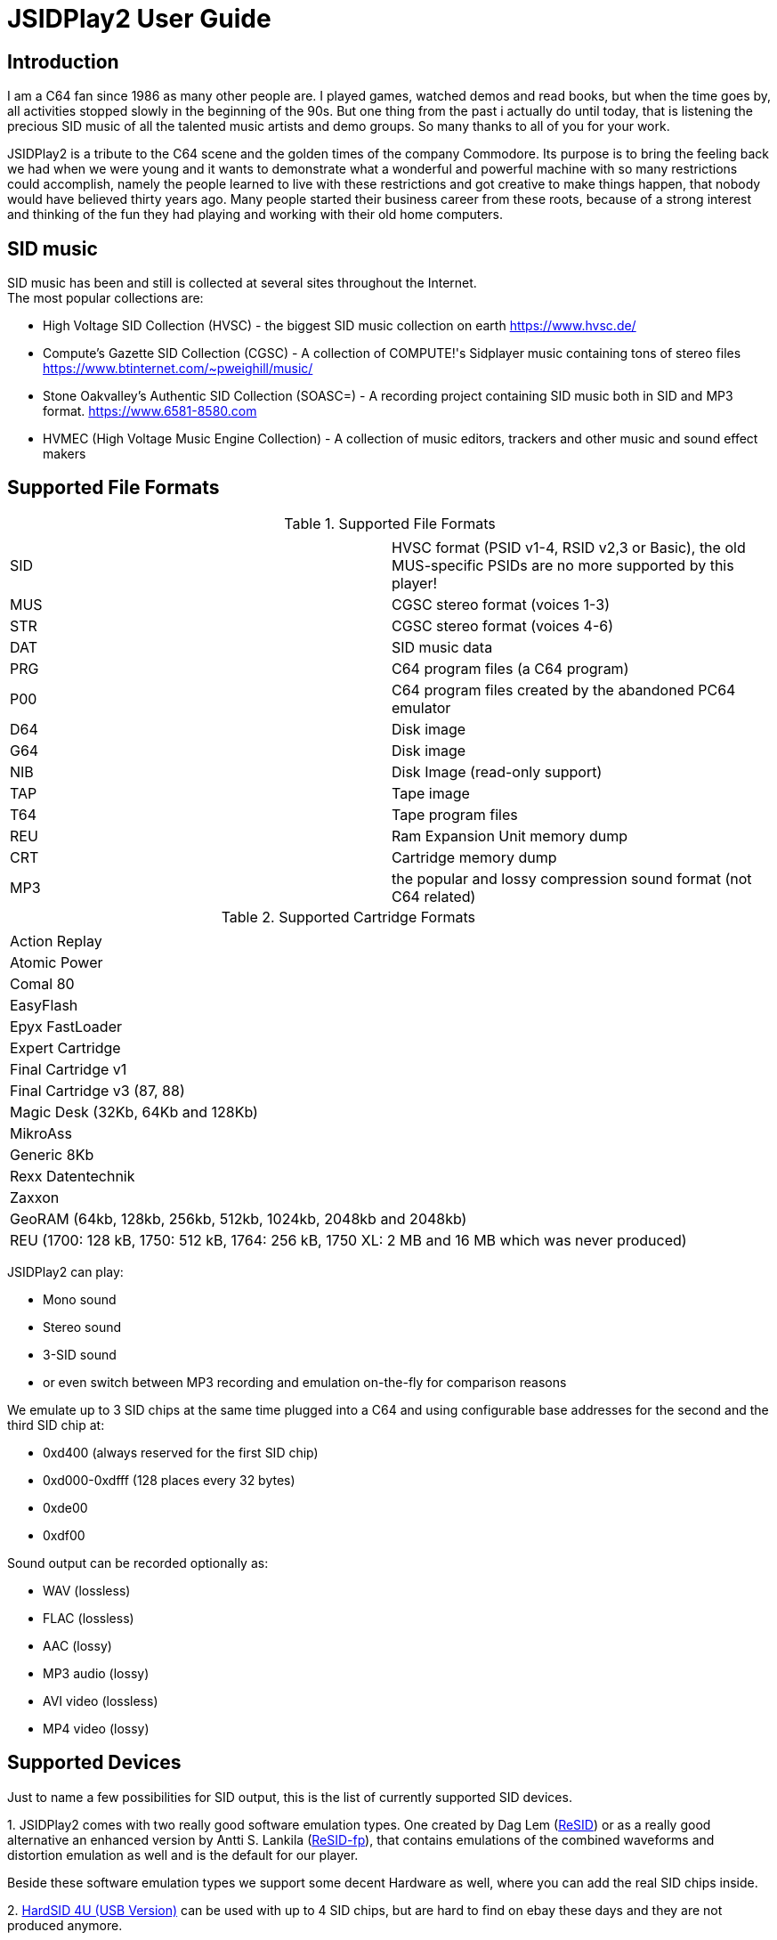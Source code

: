 = [[UserGuide]]JSIDPlay2 User Guide

:toc:
:toc-position: right

== Introduction

I am a C64 fan since 1986 as many other people are. I played games, watched demos and read books, but when the time goes by, all activities stopped slowly in the beginning of the 90s. 
But one thing from the past i actually do until today, that is listening the precious SID music of all the talented music artists and demo groups. So many thanks to all of you for your work.

JSIDPlay2 is a tribute to the C64 scene and the golden times of the company Commodore. Its purpose is to bring the feeling back we had when we were young and
it wants to demonstrate what a wonderful and powerful machine with so many restrictions could accomplish,
namely the people learned to live with these restrictions and got creative to make things happen, that nobody would have believed thirty years ago.
Many people started their business career from these roots, because of a strong interest and thinking of the fun they had playing and working
with their old home computers.
 
== SID music

SID music has been and still is collected at several sites throughout the Internet. +
The most popular collections are:

* High Voltage SID Collection (HVSC) - the biggest SID music collection on earth https://www.hvsc.de/
* Compute's Gazette SID Collection (CGSC) - A collection of COMPUTE!'s Sidplayer music containing tons of stereo files
https://www.btinternet.com/~pweighill/music/
* Stone Oakvalley's Authentic SID Collection (SOASC=) - A recording project containing SID music both in SID and MP3 format.
https://www.6581-8580.com
* HVMEC (High Voltage Music Engine Collection) - A collection of music editors, trackers and other music and sound effect makers

== Supported File Formats

.Supported File Formats
|===
|  |  

| SID | HVSC format (PSID v1-4, RSID v2,3 or Basic), the old MUS-specific PSIDs are no more supported by this player!
| MUS | CGSC stereo format (voices 1-3)
| STR | CGSC stereo format (voices 4-6)
| DAT | SID music data
| PRG | C64 program files (a C64 program)
| P00 | C64 program files created by the abandoned PC64 emulator
| D64 | Disk image
| G64 | Disk image
| NIB | Disk Image (read-only support)
| TAP | Tape image
| T64 | Tape program files
| REU | Ram Expansion Unit memory dump
| CRT | Cartridge memory dump
| MP3 | the popular and lossy compression sound format (not C64 related)

|===

.Supported Cartridge Formats
|===
|  

| Action Replay
| Atomic Power
| Comal 80
| EasyFlash
| Epyx FastLoader
| Expert Cartridge
| Final Cartridge v1
| Final Cartridge v3 (87, 88)
| Magic Desk (32Kb, 64Kb and 128Kb)
| MikroAss
| Generic 8Kb
| Rexx Datentechnik
| Zaxxon
| GeoRAM (64kb, 128kb, 256kb, 512kb, 1024kb, 2048kb and 2048kb)
| REU (1700: 128 kB, 1750: 512 kB, 1764: 256 kB, 1750 XL: 2 MB and 16 MB which was never produced)

|===

JSIDPlay2 can play:

* Mono sound
* Stereo sound
* 3-SID sound
* or even switch between MP3 recording and emulation on-the-fly for comparison reasons

We emulate up to 3 SID chips at the same time plugged into a C64
and using configurable base addresses for the second and the third SID chip at:

* 0xd400 (always reserved for the first SID chip)
* 0xd000-0xdfff (128 places every 32 bytes)
* 0xde00
* 0xdf00

Sound output can be recorded optionally as:

* WAV (lossless)
* FLAC (lossless)
* AAC (lossy)
* MP3 audio (lossy)
* AVI video (lossless)
* MP4 video (lossy)

== Supported Devices

Just to name a few possibilities for SID output, this is the list of currently supported SID devices.

1.
JSIDPlay2 comes with two really good software emulation types.
One created by Dag Lem (link:https://sourceforge.net/projects/sidplay2/[ReSID]) or as a really good alternative an enhanced version by Antti S. Lankila (link:https://sourceforge.net/projects/sidplay-residfp/[ReSID-fp]), that contains emulations of the combined waveforms and distortion emulation as well and is the default for our player.

Beside these software emulation types we support some decent Hardware as well, where you can add the real SID chips inside.

2.
link:https://en.wikipedia.org/wiki/HardSID[HardSID 4U (USB Version)] can be used with up to 4 SID chips, but are hard to find on ebay these days and they are not produced anymore.

3.
Additionally we support SIDBlaster USB devices, e.g. link:http://crazy-midi.de[SIDBlaster device TicTac Edition].
It contains exactly one chip either MOS6581 or MOS8580 per device.

Information to use that device in software like JSIDPlay2 is available here:
https://haendel.ddns.net/~ken/sidblaster.html

4.
Additionally we support exactly one ExSID USB device, e.g. link:http://hacks.slashdirt.org/hw/exsid/[exSID USB]. It contains exactly two chips one MOS6581 and one MOS8580 per device.

It requires ftd2xx library on the target machine, therefore do the same documented in section "Creating the SIDBlaster library on XXX"
just search for "Installing the required ftd2xx library" in the documentation here:
https://haendel.ddns.net/~ken/sidblaster.html

5.
If you have created your own hardware device or a software-based implementation of the SID chip, you could choose Network SID Device to use the player with it.
To make use of it you will have to implement the <<netsiddev.ad#NetSIDDev,Network SID device protocol>> either hardware or software wise and here you go.

== Compatibility

JSIDPlay2 is known to be a very accurate C64 emulator.
All tunes you will find should work.
It emulates all components of a C64 and some important peripherals.
The emulation is cycle exact and passes many test programs.

* CPU
We pass the entire Lorentz suite. The CPU compatibility should be very good.
* CIA
We pass Lorenz suite's CIA tests, and various VICE testprograms. The CIA compatibility should be very good.
* VIC
We have a reasonably good, cycle-exact simulation of the VIC, and pass some very complicated VICE testprograms
such as the irqdma suite. However, some sprite tests like those used by various emutesters,
and some inline video mode changes are buggy.
* C1541
The disk drive is very compatible. All chips are emulated cycle exact, although a few loaders deny to work.
* ReSID 1.0 beta. Sound work is always ongoing.

== System Requirements

JSIDPlay2 User Interface (UI) version is a Java application making use of JavaFX for the UI.

* Supported Operating Systems are Linux, Windows and MacOSX

* Oracle Java 8 is required to launch JSIDPlay2, however linux users can use as an alternative openjdk 8 and
must then install openjfx as well.

== Launch JSIDPlay2

Note: Whereas *Windows* users get an executable (.EXE) to launch:

[source,subs="attributes+"]
----
jsidplay2-{version}.exe # <1>
jsidplay2-console-{version}.exe # <2>
----
<1> Launch User interface version
<2> Launch Console version

other operating systems launch JSIDPlay2 using the following command:

[source,subs="attributes+"]
----
cd Downloads/jsidplay2-{version}
java -jar jsidplay2-{version}.jar # <1>
java -jar jsidplay2-console-{version}.jar # <2>
---- 
<1> Launch User interface version
<2> Launch Console version

Since Java 11 you need to use JSIDPlay2 specific to your platform
launch JSIDPlay2 using the following command:

[source,subs="attributes+"]
----
cd Downloads/jsidplay2-{version}
java -Djava.library.path="." \
	--module-path ~/Downloads/jsidplay2-{version} \
	--add-modules javafx.controls,javafx.web,javafx.fxml \
	--add-opens java.base/java.io=org.apache.tomcat.embed.core \
	--add-opens java.base/java.util.function=jcommander \
	-jar jsidplay2-{version}.jar # <1>
----
<1> Launch User interface version
 
== Configuration

JSIDPlay2 user interface version is configured using an XML file. +
The first time JSIDPlay2 the user interface version gets started the configuration file is created in the users home directory:

CAUTION: Please replace my user name "ken" with yours in these examples.

Windows:

 C:\Users\ken\jsidplay2.xml

Linux:

 /home/ken/jsidplay2.xml

OSX:

 /Users/ken/jsidplay2.xml

JSIDPlay2 console version is configured using an INI file. +
The first time JSIDPlay2 the console version gets started the configuration file is created in the users home directory:

Windows:

 C:\Users\ken\sidplay2.ini

Linux:

 /home/ken/sidplay2.ini

OSX:

 /Users/ken/sidplay2.ini

If you want to place JSIDPlay2 on an USB stick you can move it to the current working directory as well.
Search order is:

1. Current working directory
2. Home directory

TIP: If JSIDPlay2 denies to launch the most probable reason is that the configuration can not be read.
It is a good idea to move it away and to restart.

Additionally JSIDPlay2 always creates a temporary folder in the home folder, if it does not exist.

Windows:

 C:\Users\ken\.jsidplay2

Linux:

 /home/ken/.jsidplay2

OSX:

 /Users/ken/.jsidplay2

JSIDPlay2 stores downloads, temporary created files and such here.

== Distribution variants

JSIDPlay2 exists in two alternative versions:

* Console version is for execution in a terminal or command prompt. It has no user interface and no graphical output.
 Its purpose is just to play a SID tune. However it prints out a little text based menu and reacts on keyboard input.

[source,subs="attributes+"]
----
Use INI file: /home/ken/sidplay2.ini
+------------------------------------------------------+
| Java SIDPLAY - Music Player & C64 SID Chip Emulator  |
+------------------------------------------------------+
| Title        :            Turrican 2-The Final Fight |
| Author       :       Markus Siebold & Stefan Hartwig |
| Released     :                     1991 Rainbow Arts |
+------------------------------------------------------+
| Playlist     :                     1/9 (tune 1/9[1]) |
| Song Length  :                                 03:00 |
+------------------------------------------------------+
Keyboard control (press enter after command):
< > - play previous/next song
h e - play first/last tune
, . - normal/faster speed
p   - pause/continue player
1   - mute voice 1
2   - mute voice 2
3   - mute voice 3
4   - mute voice 1 (stereo-SID)
5   - mute voice 2 (stereo-SID)
6   - mute voice 3 (stereo-SID)
7   - mute voice 1 (3-SID)
8   - mute voice 2 (3-SID)
9   - mute voice 3 (3-SID)
f   - enable/disable filter
g   - enable/disable stereo filter
G   - enable/disable 3-SID filter
q   - quit player
----
 
* User interface version is the more complete C64 emulator with video screen output and access to additional tools.
 you can create and save favorite tunes and configure completely by keyboard or mouse.

image:StartScreen.png[JSidplay2 {version} - Start Screen]

== JSIDPlay2 User Interface

=== Screen Layout

In the following image the general layout of the UI is shown.
  
image:ScreenLayout.png[JSidplay2 {version} - Screen Layout]

The main window is divided in several regions:

1. Menubar - reveals all possible functions of JSIDPlay2 by a classic menu
2. Toolbar - For always visible and important settings like emulation, sound device and sampling parameters
3. Tabs Area - User configurable additional information
4. Statusbar - For the currently chosen settings like chip type, song speed and peripheral device infos

==== Menubar

The file menu is for loading a tune from file basically.

.File Menu
|===
|  |  

| File/Load... | load a tune, reset C64 and immediately start playing
| File/Load REU Video... | Insert a REU (Ram Expansion Unit) memory dump containing video data, reset C64 and immediately start playing using NUVIE video player 1.0
| File/Reset | Reset C64
| File/Quit | Quit JSIDPlay2

|===

Selecting a specific View menu entry will open various tabs in the tabs area.
Each tab can be opened exactly once.
 
.View Menu
|===
|  |  

| View/Video Screen | Show video screen
| View/Oscilloscope | Show oscilloscope with real-time SID output
| View/Favorites | Show the favorites browser
| View/Music Collections/HVSC | Show the music collection HVSC
| View/Music Collections/CGSC | Show the music collection CGSC
| View/Disk Collections/HVMEC | Show the disk collection HVMEC
| View/Disk Collections/Demos | Show the demo disk collection
| View/Disk Collections/Magazines | Show the disk magazine collection
| View/Tools/SID Dump | Record notes while playing tune
| View/Tools/SID Registers | Show register writes  while playing tune
| View/Tools/Assembler | Use kickassembler to assemble machine code into C64 RAM
| View/Tools/Disassembler | Simple Disassembler possibility of the C64 RAM
| View/Online/<website> | Open a web browser view for that site
| View/Online/JSIDPlay2 Source Code | Show source code of JSIDPlay2 in a web browser view
| View/Printer | Open the printer view (as a replacement for paper)
| View/Console | Show console output and error messages


|===

The player menu is to control playback of a tune.
 
.Player Menu
|===
|  |  

| Player/Pause | Player will be paused
| Player/Previous | Play previous song of a tune. After the first 4 seconds the current song is restarted instead.
| Player/Next | Play next song of a tune
| Player/Normal speed | Play song in normal speed
| Player/Fast Forward | Play song twice as fast (up to 5x)
| Player/Stop | Stop emulation, song playback stopped

|===

The devices/Datasette menu is the interface to the keys on a magnetic tape data storage device (datasette),
where a tape can be inserted to store program data.

.Devices/Datasette Menu
|===
|  |  

| Devices/Datasette/Record | Press Record key on device
| Devices/Datasette/Play | Press Play on device
| Devices/Datasette/Rewind | Press Rewind key on device to control storage medium position
| Devices/Datasette/Forward | Press Forward on device to control storage medium position
| Devices/Datasette/Stop | Press Stop key on device
| Devices/Datasette/Reset Counter | Reset the counter of the storage medium position to zero
| Devices/Datasette/Insert Tape... | Insert a tape into the datasette (.TAP file format). Different file formats are converted to turbo tape (default)
| Devices/Datasette/Eject Tape... | Physically eject a tape from the datasette

|===

The devices floppy menu is the interface to the floppy disk device using
a disk as the storage medium (a thin and flexible magnetic storage medium) for data storage

.Devices/Floppy Menu
|===
|  |  

| Devices/Floppy/Turn Drive On | Switch power on/off key
| Devices/Floppy/Drive Sound | Play pre-recorded floppy disk drive sound for disk rotation and track change
| Devices/Floppy/Parallel Cable | Connect floppy disk drive and C64 using a parallel cable for faster disk read/write speed
| Devices/Floppy/Floppy Type/C1541 | Choose C-1541 as the floppy disk drive device (old model)
| Devices/Floppy/Floppy Type/C1541-II | Choose C-1541-II as the floppy disk drive device (new model)
| Devices/Floppy/40 Track handling/Never Extend | Normally a disk uses 35 tracks, but can be formatted using up to 40 tracks. This option means a disk will never extend to 40 tracks.
| Devices/Floppy/40 Track handling/Ask On Extend | Ask the user, if the floppy disk should extend to 40 tracks.
| Devices/Floppy/40 Track handling/Extend On Access | The floppy disk should extend to 40 tracks automatically.
| Devices/Floppy/Memory Expansion/8K RAM Expansion 0x2000 | The floppy disk drive memory gets 8Kb extra RAM at 0x2000.
| Devices/Floppy/Memory Expansion/8K RAM Expansion 0x4000 | The floppy disk drive memory gets 8Kb extra RAM at 0x4000.
| Devices/Floppy/Memory Expansion/8K RAM Expansion 0x6000 | The floppy disk drive memory gets 8Kb extra RAM at 0x6000.
| Devices/Floppy/Memory Expansion/8K RAM Expansion 0x8000 | The floppy disk drive memory gets 8Kb extra RAM at 0x8000.
| Devices/Floppy/Memory Expansion/8K RAM Expansion 0xA000 | The floppy disk drive memory gets 8Kb extra RAM at 0xA000.
| Devices/Floppy/Insert Disk... | Insert a disk into the floppy disk drive
| Devices/Floppy/Eject Disk | Remove disk out of the floppy disk drive
| Devices/Floppy/Reset Floppy | Reset floppy disk drive. Normally it does not have a reset button and will be reset altogether with the C64
| Devices/Floppy/Create and Insert Empty Disk (D64) | Insert a new empty floppy disk into the floppy disk drive

|===

The devices printer menu is the interface to the printer device using
a printer tab with graphical output as the paper to print on. The printer MPS-803 is currently supported.

.Devices/Printer menu
|===
|  |  

| Devices/Printer/Turn Printer On | Switch power on/off key

|===

The devices cartridge menu is the interface to the various multi-purpose cartridges currently supported by JSIDPlay2.

.Devices/Cartridge menu
|===
|  |  

| Devices/Cartridge/Insert Cartridge... | Insert a multi-purpose cartridge. The cartridge type will be auto-detected by reading the cartridge header.
| Devices/Cartridge/GeoRAM/Insert GeoRAM... | Insert a RAM expansion cartridge GeoRAM. The RAM size is determined by the cartridge contents.
| Devices/Cartridge/GeoRAM/Insert GeoRAM (64KB) | Insert a RAM expansion cartridge GeoRAM of 64Kb size with empty contents.
| Devices/Cartridge/GeoRAM/Insert GeoRAM (128KB) | Insert a RAM expansion cartridge GeoRAM of 128KB size with empty contents.
| Devices/Cartridge/GeoRAM/Insert GeoRAM (256KB) | Insert a RAM expansion cartridge GeoRAM of 256KB size with empty contents.
| Devices/Cartridge/GeoRAM/Insert GeoRAM (512KB) | Insert a RAM expansion cartridge GeoRAM of 512KB size with empty contents.
| Devices/Cartridge/GeoRAM/Insert GeoRAM (1024KB) | Insert a RAM expansion cartridge GeoRAM of 1024KB size with empty contents.
| Devices/Cartridge/GeoRAM/Insert GeoRAM (2048KB) | Insert a RAM expansion cartridge GeoRAM of 2048KB size with empty contents.
| Devices/Cartridge/GeoRAM/Insert REU... | Insert a RAM expansion cartridge REU. The RAM size is determined by the cartridge contents.
| Devices/Cartridge/GeoRAM/Insert REU (128KB) | Insert a RAM expansion cartridge REU of 128KB size with empty contents.
| Devices/Cartridge/GeoRAM/Insert REU (256KB) | Insert a RAM expansion cartridge REU of 256KB size with empty contents.
| Devices/Cartridge/GeoRAM/Insert REU (512KB) | Insert a RAM expansion cartridge REU of 512KB size with empty contents.
| Devices/Cartridge/GeoRAM/Insert REU (2MB) | Insert a RAM expansion cartridge REU of 2MB size with empty contents.
| Devices/Cartridge/GeoRAM/Insert REU (16MB) | Insert a RAM expansion cartridge REU of 16MB size with empty contents. This REU size has never been manufactured, but is very popular in the scene.
| Devices/Cartridge/Eject Cartridge | Disconnect multi-purpose cartridge from C64
| Devices/Cartridge/Freeze | Press the freeze button on the multi-purpose cartridge
| Devices/Install JiffyDos... | Install the very compatible floppy speeder JiffyDOS by selection the custom ROM files for C64 and C-1541. JiffyDOS is sold separately.
| Devices/Uninstall JiffyDos | Uninstall the floppy speeder JiffyDOS by removing the custom ROM files out of C64 and C-1541.

|===

The devices hardcopy menu is to make screenshot of the video screen of the C64.

.Devices/Hardcopy menu
|===
|  |  

| Hardcopy/GIF | Create a hardcopy of the C64 video screen output in GIF format. Output is stored in the temporary folder of JSIDPlay2.
| Hardcopy/JPG | Create a hardcopy of the C64 video screen output in JPG format. Output is stored in the temporary folder of JSIDPlay2.
| Hardcopy/PNG | Create a hardcopy of the C64 video screen output in PNG format. Output is stored in the temporary folder of JSIDPlay2.

|===

The settings menu opens a new window to configure JSIDPlay2. All settings will be persisted.

.Settings menu
|===
|  |  

| Settings/Emulation Settings... | Open the emulation settings window of JSIDPlay2.
| Settings/Joystick Settings... | Open the joystick settings window of JSIDPlay2.
| Settings/Proxy Settings... | Open the proxy settings to be used for internet connections.

|===

The help menu provides access to user help and credits.

.Help menu
|===
|  |  

| Help/Check For Updates | Check for updates of JSIDPlay2.
| Help/About | Open the about box with the credits of all supporters of JSIDPlay2.

|===

==== Tabs Area

==== Statusbar

The status bar shows currently active settings and emulator status.
Additionally a progress bar shows background task activity.
Status bar infos are comma separated.

.Status information
|===
|  |  

| "PAL" or "NTSC" | Shows the currently chosen video norm.
PAL region clock frequency is 985248.4 whereas NTSC region clock frequency is 1022727.14.
| "RESID" or "RESIDFP" or HardSID4U(Device 0 as MOS6581)/ 2 Devices | Shows the currently used SID emulation engine.
RESID is ReSID 1.0 beta by Dag Lem whereas RESIDFP is Antti S. Lankila's resid-fp (distortion simulation).
If multiple SIDs are used, each SIDs emulation type is printed separated by a plus sign.
In case of hardware SIDs e.g. HARDSID4U each device number and configured chip model is printed in brackets altogether with the total device count.
| "MOS6581" or "MOS8580" | Shows the currently plugged-in SID chip type, that is emulated.
If multiple SIDs are used, each SIDs SID chip type is printed separated by a plus sign and
each additional SIDs base address is printed hexadecimal in brackets, eg. "MOS6581(at 0xd420)".
| "Player: DMC" | Shows the currently identified player of the tune, e.g. Demo Music Creator System (DMC).
Players are identified by memory analysis of the play routine identity scanner tool SIDId.
A click on the tool tip of the status bar opens a browser window of the online available player.
| "Speed: 2,0x" | Shows the speed of the tune (how many times the player routine is called within a frame).
| "Song: 1/7" | Shows the currently played song number and the available number of songs within a tune,
but only if more than one song is available.
| "Datasette Counter: 001" | Shows the counter of the storage medium position, if a tape has been inserted and the motor is on.
| "Floppy Track: 18" | Shows the the read/write head position of the floppy disk drive, if a disk has been inserted and the motor is on.
| "Time: 00:01.000/04:37.000" | Shows the current playing time of a tune or song in minutes, seconds and milliseconds.
If the song length is well-known, it is separated by a slash and printed as well.
| "Recording: /path/to/filename" | Shows the currently recorded filename.

|===

== Further possibilities

=== Built-in AppServer
Connect with any client to your instance of JSIDPlay2 running on a server.

<<restful.ad#RESTful,RESTful Services Usage>>

=== Record SID as MP3 by Command Line
Record your favorite SID music to MP3 files.

<<mp3recording.ad#RecordAsMp3,Record SID as MP3 by Command Line>>

=== Network SID Device
Create a software or hardware replacement for a SID by implementing the Network SID Device protocol, then control it by JSIDPlay2.

<<netsiddev.ad#NetSIDDev,Network SID Device>>

== Troubleshooting

[glossary]
== Glossary

C64:: Commodore 64 (C64) is a very popular Home Computer of the 80's

SID:: SID (Sound Interface Device)
is the name of the sound chip of the Commodore 64.
It is a synthesizer which can be programmed in Basic and Assembler to produce sound output.

SID music:: SID music or alternatively a *SID tune* is a program running on the C64, that produces sound.
It is therefore required to emulate a complete C64 in order to run any program producing sound.
SID is also a file extension used for SID tunes. A SID tune sometimes contains multiple songs.
Emulators such as JSIDPlay2 are able to play the songs contained in a SID tune.

JSIDPlay2:: JSIDPlay2 is a software that makes it possible to listen to SID music of the Commodore 64.
Beside that, it is a complete, very compatible and cycle exact Commodore 64 emulator.
It emulates not just a naked C64, but many additional devices as well. Datasette, Floppy, Printer and
multi-purpose cartridges. On top of that many useful tools dealing with SIDs have been added.
	
[appendix]
== Copyright and License

  This program is free software; you can redistribute it and/or modify
  it under the terms of the GNU General Public License as published by
  the Free Software Foundation; either version 2 of the License, or
  (at your option) any later version.

  This program is distributed in the hope that it will be useful,
  but WITHOUT ANY WARRANTY; without even the implied warranty of
  MERCHANTABILITY or FITNESS FOR A PARTICULAR PURPOSE.  See the
  GNU General Public License for more details.

  You should have received a copy of the GNU General Public License
  along with this program; if not, write to the Free Software
  Foundation, Inc., 59 Temple Place, Suite 330, Boston, MA  02111-1307  USA
